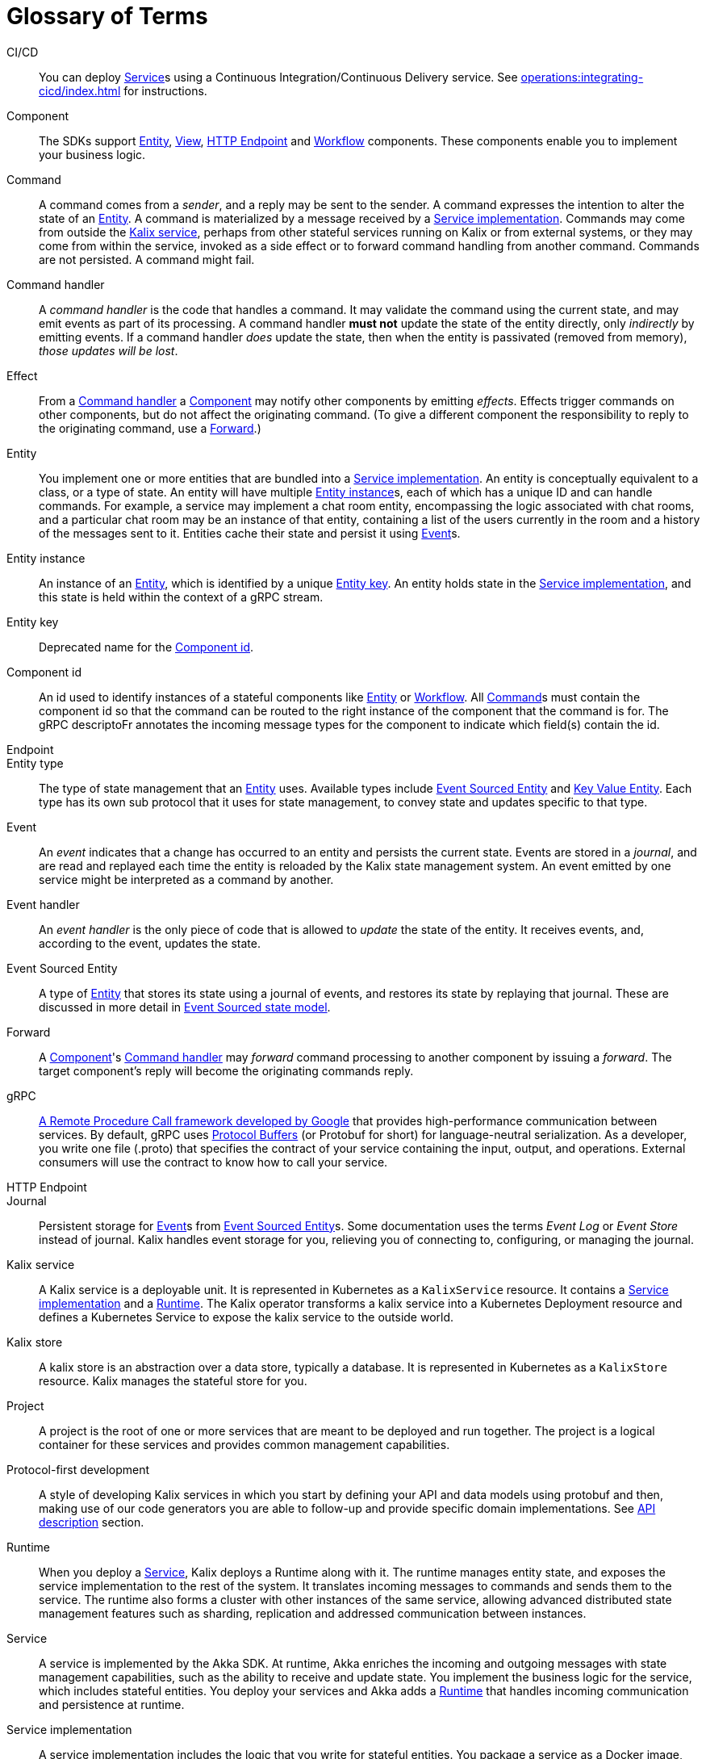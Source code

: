 = Glossary of Terms

[glossary]

[[CICD]]CI/CD:: You can deploy <<service>>s using a Continuous Integration/Continuous Delivery service. See xref:operations:integrating-cicd/index.adoc[] for instructions.

[[component]]Component:: The SDKs support <<entity>>, <<view>>, <<http_endpoint>> and <<workflow>> components. These components enable you to implement your business logic.

[[command]]Command:: A command comes from a _sender_, and a reply may be sent to the sender. A command expresses the intention to alter the state of an <<entity>>. A command is materialized by a message received by a <<service_implementation>>. Commands may come from outside the <<kalix_service>>, perhaps from other stateful services running on Kalix or from external systems, or they may come from within the service, invoked as a side effect or to forward command handling from another command. Commands are not persisted. A command might fail.

[[command_handler]]Command handler::
A _command handler_ is the code that handles a command. It may validate the command using the current state, and may emit events as part of its processing. A command handler **must not** update the state of the entity directly, only _indirectly_ by emitting events. If a command handler _does_ update the state, then when the entity is passivated (removed from memory), _those updates will be lost_.

[[effect]]Effect:: From a <<command_handler>> a <<component>> may notify other components by emitting _effects_. Effects trigger commands on other components, but do not affect the originating command. (To give a different component the responsibility to reply to the originating command, use a <<forward>>.)

[[entity]]Entity:: You implement one or more entities that are bundled into a <<service_implementation>>. An entity is conceptually equivalent to a class, or a type of state. An entity will have multiple <<entity_instance>>s, each of which has a unique ID and can handle commands. For example, a service may implement a chat room entity, encompassing the logic associated with chat rooms, and a particular chat room may be an instance of that entity, containing a list of the users currently in the room and a history of the messages sent to it. Entities cache their state and persist it using <<event>>s.

[[entity_instance]]Entity instance:: An instance of an <<entity>>, which is identified by a unique <<entity_key>>. An entity holds state in the <<service_implementation>>, and this state is held within the context of a gRPC stream.

[[entity_key]]Entity key:: Deprecated name for the <<component_id>>.

[[component_id]]Component id:: An id used to identify instances of a stateful components like <<entity>> or <<workflow>>. All <<command>>s must contain the component id so that the command can be routed to the right instance of the component that the command is for. The gRPC descriptoFr annotates the incoming message types for the component to indicate which field(s) contain the id.

[[endpoint]]Endpoint::

[[entity_type]]Entity type:: The type of state management that an <<entity>> uses. Available types include <<event_sourced_entity>> and <<key_value_entity>>. Each type has its own sub protocol that it uses for state management, to convey state and updates specific to that type.

[[event]]Event:: An _event_  indicates that a change has occurred to an entity and persists the current state. Events are stored in a _journal_, and are read and replayed each time the entity is reloaded by the Kalix state management system. An event emitted by one service might be interpreted as a command by another.

[[event_handler]]Event handler::
An _event handler_ is the only piece of code that is allowed to _update_ the state of the entity. It receives events, and, according to the event, updates the state.

[[event_sourced_entity]]Event Sourced Entity:: A type of <<entity>> that stores its state using a journal of events, and restores its state by replaying that journal. These are discussed in more detail in xref:concepts:state-model.adoc#_the_event_sourced_state_model[Event Sourced state model].

[[forward]]Forward:: A <<component>>'s <<command_handler>> may _forward_ command processing to another component by issuing a _forward_. The target component's reply will become the originating commands reply.

[[gRPC]]gRPC:: https://cloud.google.com/endpoints/docs/grpc/about-grpc[A Remote Procedure Call framework developed by Google] that provides high-performance communication between services. By default, gRPC uses https://developers.google.com/protocol-buffers/docs/proto3[Protocol Buffers] (or Protobuf for short) for language-neutral serialization. As a developer, you write one file (.proto) that specifies the contract of your service containing the input, output, and operations. External consumers will use the contract to know how to call your service.

[[http_endpoint]]HTTP Endpoint::

[[journal]]Journal:: Persistent storage for <<event>>s from <<event_sourced_entity>>s. Some documentation uses the terms _Event Log_ or _Event Store_ instead of journal. Kalix handles event storage for you, relieving you of connecting to, configuring, or managing the journal.

[[kalix_service]]Kalix service:: A Kalix service is a deployable unit. It is represented in Kubernetes as a `KalixService` resource. It contains a <<service_implementation>> and a <<runtime>>. The Kalix operator transforms a kalix service into a Kubernetes Deployment resource and defines a Kubernetes Service to expose the kalix service to the outside world.

[[kalix_store]]Kalix store:: A kalix store is an abstraction over a data store, typically a database. It is represented in Kubernetes as a `KalixStore` resource. Kalix manages the stateful store for you.

[[project]]Project:: A project is the root of one or more services that are meant to be deployed and run together. The project is a logical container for these services and provides common management capabilities.

[[protocol-first]]Protocol-first development:: A style of developing Kalix services in which you start by defining your API and data models using protobuf and then, making use of our code generators you are able to follow-up and provide specific domain implementations. See xref:concepts:api-description.adoc#_protocol_first_approach[API description] section.

[[runtime]]Runtime:: When you deploy a <<service>>, Kalix deploys a Runtime along with it. The runtime manages entity state, and exposes the service implementation to the rest of the system. It translates incoming messages to commands and sends them to the service. The runtime also forms a cluster with other instances of the same service, allowing advanced distributed state management features such as sharding, replication and addressed communication between instances.

[[service]]Service:: A service is implemented by the Akka SDK. At runtime, Akka enriches the incoming and outgoing messages with state management capabilities, such as the ability to receive and update state. You implement the  business logic for the service, which includes stateful entities. You deploy your services and Akka adds a <<runtime>> that handles incoming communication and persistence at runtime.

[[service_implementation]]Service implementation:: A service implementation includes the logic that you write for stateful entities. You package a service as a Docker image, and Akka deploys it as a <<service>>.

[[snapshot]]Snapshot::
A snapshot records current state of an Event Sourced Entity. Kalix persists snapshots periodically as an optimization. With snapshots, when the Entity is reloaded from the journal, the entire journal doesn't need to be replayed, just the changes since the last snapshot.

[[state]]State::
The _state_ is simply data--the current set of values for an entity instance. Event Sourced Entities hold their state in memory.

[[state_model]]State model:: Each entity uses one of the supported state models. The state model determines the way Akka manages data. Currently, these include <<key_value_entity>> and <<event_sourced_entity>>.

[[timed_action]]Timed actions:: A Timed Action provides consistent scheduling and execution of a call to another <<component>> at specified intervals or delays. They are convenient for automating repetitive work and handling timeouts within business logic implementation.

[[key_value_entity]]Key Value Entity:: A Key Value Entity stores state in an update-in-place model, similar to a Key-Value store that supports CRUD (Create, Read, Update, Delete) operations. In Domain Driven Design (DDD) terms, a Value Entity is an "Entity." In contrast with "Value Objects," you reference Entities by an identifier and the value associated with that identifier can change (be updated) over time. These are discussed in more detail in xref:concepts:state-model.adoc#_the_key_value_state_model[Key Value state model].

[[view]]View:: A View provides a way to retrieve state from multiple Entities based on a query. You can query non-key data items. You can create views from Key Value Entity state, Event Sourced Entity events, and by subscribing to topics.

[[workflow]]Workflow:: Workflows are high-level descriptions to easily align business requirements with their implementation in code. Orchestration across multiple services with support for failure scenarios and compensating actions is simple with Akka Workflows.

[[workflow_step]]Workflow Step:: A Workflow definition element which encapsulates an action to perform and a transition to the next step (or end transition to finish the Workflow execution).
